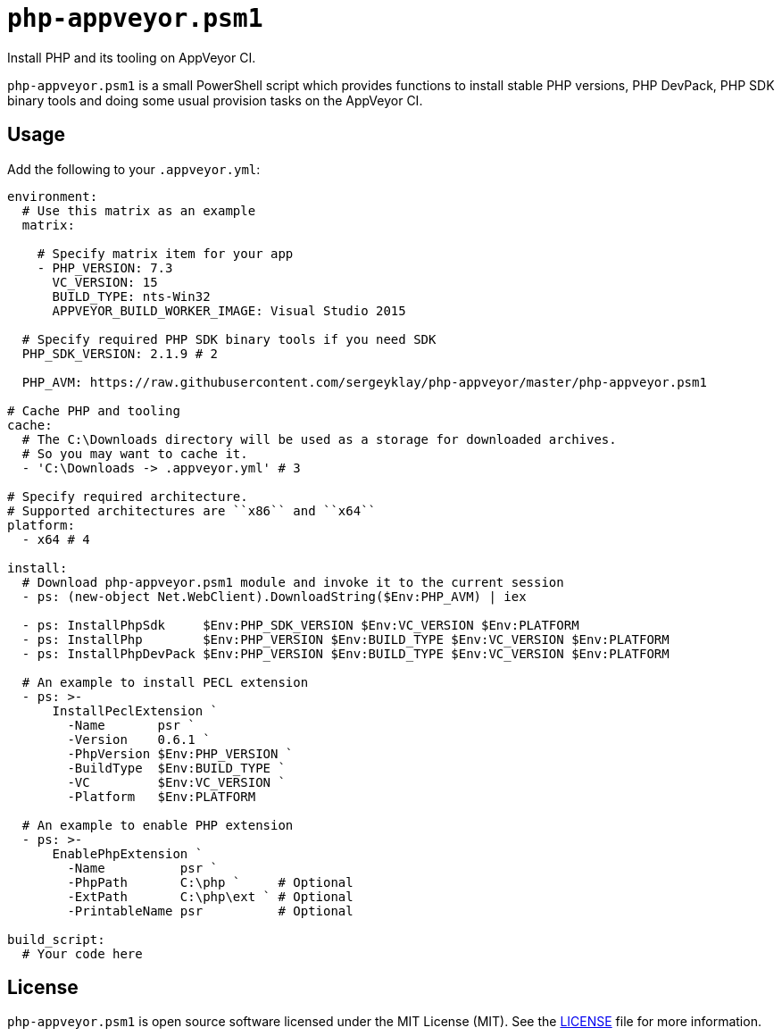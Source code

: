 = ``php-appveyor.psm1``
:doctype: article
:reproducible:
:source-highlighter: prettify

Install PHP and its tooling on AppVeyor CI.

``php-appveyor.psm1`` is a small PowerShell script which provides functions to install stable PHP versions, PHP DevPack, PHP SDK binary tools and doing some usual provision tasks on the AppVeyor CI.

== Usage

Add the following to your ``.appveyor.yml``:

[source,yml]
----
environment:
  # Use this matrix as an example
  matrix:

    # Specify matrix item for your app
    - PHP_VERSION: 7.3
      VC_VERSION: 15
      BUILD_TYPE: nts-Win32
      APPVEYOR_BUILD_WORKER_IMAGE: Visual Studio 2015

  # Specify required PHP SDK binary tools if you need SDK
  PHP_SDK_VERSION: 2.1.9 # 2

  PHP_AVM: https://raw.githubusercontent.com/sergeyklay/php-appveyor/master/php-appveyor.psm1

# Cache PHP and tooling
cache:
  # The C:\Downloads directory will be used as a storage for downloaded archives.
  # So you may want to cache it.
  - 'C:\Downloads -> .appveyor.yml' # 3

# Specify required architecture.
# Supported architectures are ``x86`` and ``x64``
platform:
  - x64 # 4

install:
  # Download php-appveyor.psm1 module and invoke it to the current session
  - ps: (new-object Net.WebClient).DownloadString($Env:PHP_AVM) | iex

  - ps: InstallPhpSdk     $Env:PHP_SDK_VERSION $Env:VC_VERSION $Env:PLATFORM
  - ps: InstallPhp        $Env:PHP_VERSION $Env:BUILD_TYPE $Env:VC_VERSION $Env:PLATFORM
  - ps: InstallPhpDevPack $Env:PHP_VERSION $Env:BUILD_TYPE $Env:VC_VERSION $Env:PLATFORM

  # An example to install PECL extension
  - ps: >-
      InstallPeclExtension `
        -Name       psr `
        -Version    0.6.1 `
        -PhpVersion $Env:PHP_VERSION `
        -BuildType  $Env:BUILD_TYPE `
        -VC         $Env:VC_VERSION `
        -Platform   $Env:PLATFORM

  # An example to enable PHP extension
  - ps: >-
      EnablePhpExtension `
        -Name          psr `
        -PhpPath       C:\php `     # Optional
        -ExtPath       C:\php\ext ` # Optional
        -PrintableName psr          # Optional

build_script:
  # Your code here
----

== License

``php-appveyor.psm1`` is open source software licensed under the MIT License (MIT).
See the https://github.com/sergeyklay/php-appveyor/blob/master/LICENSE[LICENSE] file for more information.
